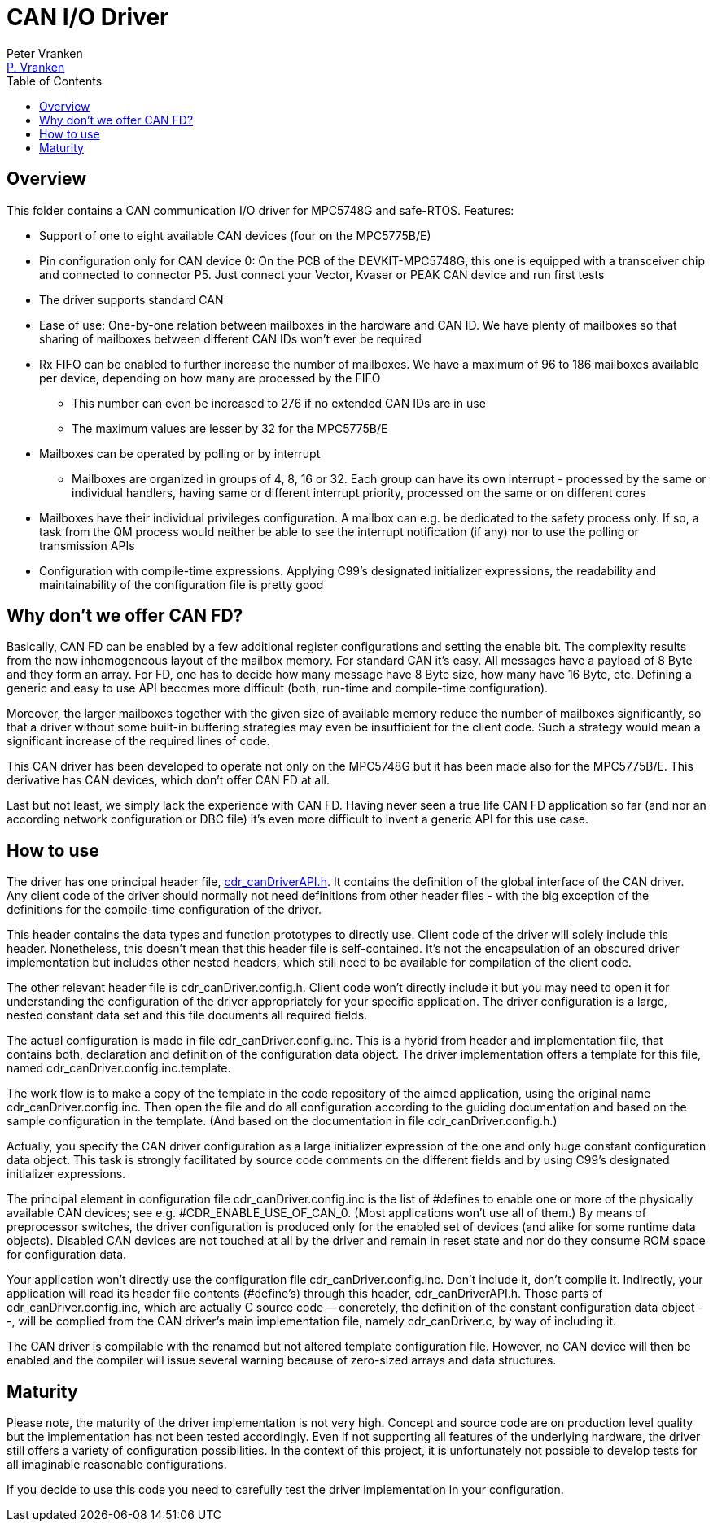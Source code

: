 = CAN I/O Driver
:Author:            Peter Vranken
:Email:             mailto:Peter_Vranken@Yahoo.de[P. Vranken]
:Revision:          1
//:doctype:           book
:title-page:
//:table-caption:     Tabelle // TODO Extract all german label settings into new template
:toc:               left
//:toc-title:         Inhaltsverzeichnis
//:toc:
:toclevels:         3
//:numbered:
:xrefstyle:         short
//:sectanchors:       // Have URLs for chapters (http://.../#section-name
:icons:             font
:caution-caption:   :fire:
:important-caption: :exclamation:
:note-caption:      :paperclip:
:tip-caption:       :bulb:
:warning-caption:   :warning:
// https://asciidoctor.org/docs/user-manual/

== Overview

This folder contains a CAN communication I/O driver for MPC5748G and
safe-RTOS. Features:

* Support of one to eight available CAN devices (four on the MPC5775B/E)
* Pin configuration only for CAN device 0: On the PCB of the
  DEVKIT-MPC5748G, this one is equipped with a transceiver chip and connected
  to connector P5. Just connect your Vector, Kvaser or PEAK CAN device and
  run first tests
* The driver supports standard CAN
* Ease of use: One-by-one relation between mailboxes in the hardware and
  CAN ID. We have plenty of mailboxes so that sharing of mailboxes between
  different CAN IDs won't ever be required
* Rx FIFO can be enabled to further increase the number of mailboxes. We
  have a maximum of 96 to 186 mailboxes available per device, depending on
  how many are processed by the FIFO
 ** This number can even be increased to 276 if no extended CAN IDs are in
    use
 ** The maximum values are lesser by 32 for the MPC5775B/E
* Mailboxes can be operated by polling or by interrupt
 ** Mailboxes are organized in groups of 4, 8, 16 or 32. Each group can
    have its own interrupt - processed by the same or individual handlers,
    having same or different interrupt priority, processed on the same or
    on different cores
* Mailboxes have their individual privileges configuration. A mailbox can
  e.g. be dedicated to the safety process only. If so, a task from the QM
  process would neither be able to see the interrupt notification (if any)
  nor to use the polling or transmission APIs
* Configuration with compile-time expressions. Applying C99's designated
  initializer expressions, the readability and maintainability of the
  configuration file is pretty good

== Why don't we offer CAN FD?

Basically, CAN FD can be enabled by a few additional register
configurations and setting the enable bit. The complexity results from the
now inhomogeneous layout of the mailbox memory. For standard CAN it's
easy. All messages have a payload of 8 Byte and they form an array. For
FD, one has to decide how many message have 8 Byte size, how many have 16
Byte, etc. Defining a generic and easy to use API becomes more difficult
(both, run-time and compile-time configuration).

Moreover, the larger mailboxes together with the given size of available
memory reduce the number of mailboxes significantly, so that a driver
without some built-in buffering strategies may even be insufficient for
the client code. Such a strategy would mean a significant increase of the
required lines of code.

This CAN driver has been developed to operate not only on the MPC5748G but
it has been made also for the MPC5775B/E. This derivative has CAN devices,
which don't offer CAN FD at all.

Last but not least, we simply lack the experience with CAN FD. Having
never seen a true life CAN FD application so far (and nor an according
network configuration or DBC file) it's even more difficult to invent a
generic API for this use case.

== How to use

The driver has one principal header file,
https://github.com/PeterVranken/DEVKIT-MPC5748G/blob/master/samples/CAN/code/system/drivers/CAN/cdr_canDriverAPI.h[cdr_canDriverAPI.h^].
It contains the definition of the global interface of the CAN driver. Any
client code of the driver should normally not need definitions from other
header files - with the big exception of the definitions for the
compile-time configuration of the driver.

This header contains the data types and function prototypes to directly
use. Client code of the driver will solely include this header.
Nonetheless, this doesn't mean that this header file is self-contained.
It's not the encapsulation of an obscured driver implementation but
includes other nested headers, which still need to be available for
compilation of the client code.

The other relevant header file is cdr_canDriver.config.h. Client code
won't directly include it but you may need to open it for understanding
the configuration of the driver appropriately for your specific
application. The driver configuration is a large, nested constant data set
and this file documents all required fields.

The actual configuration is made in file cdr_canDriver.config.inc. This is
a hybrid from header and implementation file, that contains both,
declaration and definition of the configuration data object. The driver
implementation offers a template for this file, named
cdr_canDriver.config.inc.template.

The work flow is to make a copy of the template in the code repository of
the aimed application, using the original name cdr_canDriver.config.inc.
Then open the file and do all configuration according to the guiding
documentation and based on the sample configuration in the template. (And
based on the documentation in file cdr_canDriver.config.h.)

Actually, you specify the CAN driver configuration as a large initializer
expression of the one and only huge constant configuration data object.
This task is strongly facilitated by source code comments on the different
fields and by using C99's designated initializer expressions.

The principal element in configuration file cdr_canDriver.config.inc is
the list of #defines to enable one or more of the physically available CAN
devices; see e.g. #CDR_ENABLE_USE_OF_CAN_0. (Most applications won't use
all of them.) By means of preprocessor switches, the driver configuration
is produced only for the enabled set of devices (and alike for some
runtime data objects). Disabled CAN devices are not touched at all by the
driver and remain in reset state and nor do they consume ROM space for
configuration data.

Your application won't directly use the configuration file
cdr_canDriver.config.inc. Don't include it, don't compile it. Indirectly,
your application will read its header file contents (#define's) through
this header, cdr_canDriverAPI.h. Those parts of cdr_canDriver.config.inc,
which are actually C source code -- concretely, the definition of the
constant configuration data object --, will be complied from the CAN
driver's main implementation file, namely cdr_canDriver.c, by way of
including it.

The CAN driver is compilable with the renamed but not altered template
configuration file. However, no CAN device will then be enabled and the
compiler will issue several warning because of zero-sized arrays and data
structures.

== Maturity

Please note, the maturity of the driver implementation is not very high.
Concept and source code are on production level quality but the
implementation has not been tested accordingly. Even if not supporting all
features of the underlying hardware, the driver still offers a variety of
configuration possibilities. In the context of this project, it is
unfortunately not possible to develop tests for all imaginable reasonable
configurations.

If you decide to use this code you need to carefully test the driver
implementation in your configuration.

:Local Variables:
:coding:    utf-8
:End:
